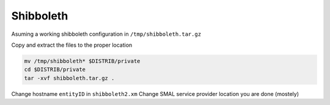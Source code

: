 Shibboleth
==========

Asuming a working shibboleth configuration in ``/tmp/shibboleth.tar.gz``
 
Copy and extract the files to the proper location

.. code-block:: bash

  mv /tmp/shibboleth* $DISTRIB/private
  cd $DISTRIB/private
  tar -xvf shibboleth.tar.gz .

Change hostname  ``entityID`` in ``shibboleth2.xm``
Change SMAL service provider location
you are done (mostely)
